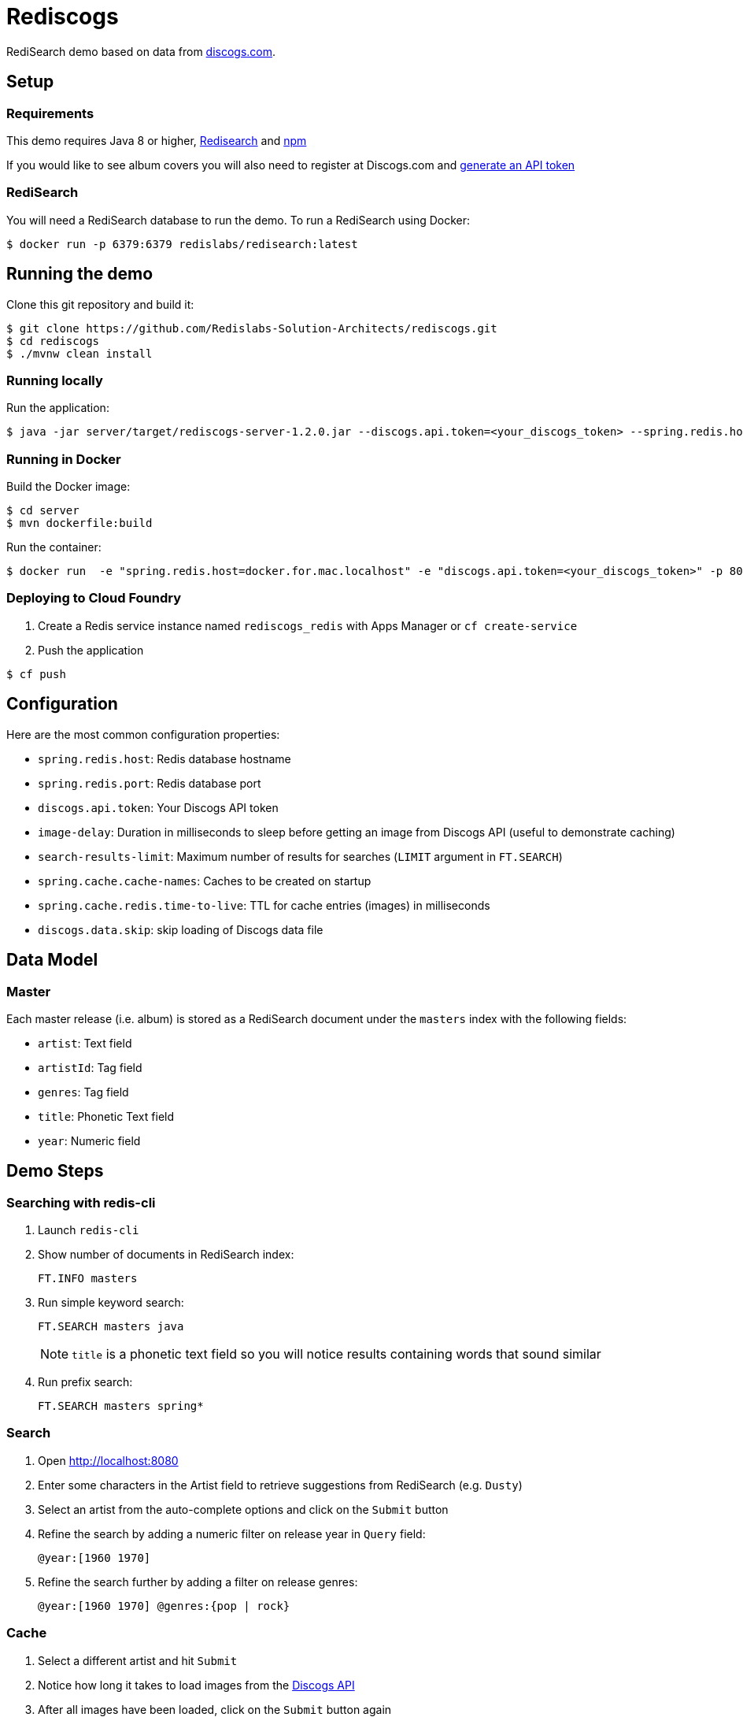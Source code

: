 = Rediscogs
:source-highlighter: coderay
:icons: font

RediSearch demo based on data from https://data.discogs.com[discogs.com].

== Setup

=== Requirements
This demo requires Java 8 or higher, https://oss.redislabs.com/redisearch/Quick_Start/[Redisearch] and https://www.npmjs.com[npm]

If you would like to see album covers you will also need to register at Discogs.com and https://www.discogs.com/settings/developers[generate an API token]

=== RediSearch
You will need a RediSearch database to run the demo. To run a RediSearch using Docker:
[source,shell]
----
$ docker run -p 6379:6379 redislabs/redisearch:latest
----

== Running the demo
Clone this git repository and build it:
[source,shell]
----
$ git clone https://github.com/Redislabs-Solution-Architects/rediscogs.git
$ cd rediscogs
$ ./mvnw clean install
----

=== Running locally
Run the application:
[source,shell]
----
$ java -jar server/target/rediscogs-server-1.2.0.jar --discogs.api.token=<your_discogs_token> --spring.redis.host=<host> --spring.redis.port=<port>
----

=== Running in Docker
Build the Docker image:
[source,shell]
----
$ cd server
$ mvn dockerfile:build
----

Run the container:
[source,shell]
----
$ docker run  -e "spring.redis.host=docker.for.mac.localhost" -e "discogs.api.token=<your_discogs_token>" -p 8080:8080 redislabs/rediscogs
----

=== Deploying to Cloud Foundry
. Create a Redis service instance named `rediscogs_redis` with Apps Manager or `cf create-service`
. Push the application
[source,shell]
----
$ cf push
----

== Configuration

Here are the most common configuration properties:

- `spring.redis.host`: Redis database hostname
- `spring.redis.port`: Redis database port
- `discogs.api.token`: Your Discogs API token
- `image-delay`: Duration in milliseconds to sleep before getting an image from Discogs API (useful to demonstrate  caching)
- `search-results-limit`: Maximum number of results for searches (`LIMIT` argument in `FT.SEARCH`)
- `spring.cache.cache-names`: Caches to be created on startup
- `spring.cache.redis.time-to-live`: TTL for cache entries (images) in milliseconds
- `discogs.data.skip`: skip loading of Discogs data file

== Data Model

=== Master
Each master release (i.e. album) is stored as a RediSearch document under the `masters` index with the following fields:

- `artist`: Text field
- `artistId`: Tag field
- `genres`: Tag field
- `title`: Phonetic Text field
- `year`: Numeric field

== Demo Steps

=== Searching with redis-cli
. Launch `redis-cli`
. Show number of documents in RediSearch index:
+
`FT.INFO masters`
. Run simple keyword search:
+
`FT.SEARCH masters java`
+
NOTE: `title` is a phonetic text field so you will notice results containing words that sound similar 
. Run prefix search:
+
`FT.SEARCH masters spring*`

=== Search
. Open http://localhost:8080
. Enter some characters in the Artist field to retrieve suggestions from RediSearch (e.g. `Dusty`)
. Select an artist from the auto-complete options and click on the `Submit` button
. Refine the search by adding a numeric filter on release year in `Query` field:
+
`@year:[1960 1970]`
. Refine the search further by adding a filter on release genres:
+
`@year:[1960 1970] @genres:{pop | rock}`

=== Cache
. Select a different artist and hit `Submit`
. Notice how long it takes to load images from the https://api.discogs.com[Discogs API]
. After all images have been loaded, click on the `Submit` button again
. Notice how fast the images are loading this time around
. In `redis-cli` show cached images:
+
`KEYS "images::*"`
. Show type of a cached image:
+
`TYPE "images::319832"`
. Display image bytes stored in String data structure:
+
`GET "images::319832"`

=== Session Store
. Enter your name in the top right section of the page 
. Choose an artist and hit `Submit`
. Click `like` on some of the returned albums
. Hit `Submit` again to refresh the list of albums
. Notice how your likes are kept in the current session
. In `redis-cli` show session-related keys:
+
`KEYS "spring:session:*"`
. Choose a session entry and show its content:
+
`HGETALL "spring:session:sessions:d1e08957-6cee-49b6-81af-b21720d3c372"`

=== Streams
. Open http://localhost:8080/#/likes in another browser window, side-by-side with the previous one 
. In the search page click `like` on any album. Notice the likes showing up in real-time in the other browser window
. In a terminal window listen for messages on the stream:
+
[source,shell]
----
$ while true; do redis-cli XREAD BLOCK 0 STREAMS likes:stream $; done
...
5) 1) "1557884829631-0"
   2)  1) "_class"
       2) "com.redislabs.rediscogs.model.LikeMessage"
       3) "album.id"
       4) "171410"
       5) "album.artist"
       6) "Lalo Schifrin"
       7) "album.artistId"
       8) "23165"
       9) "album.title"
      10) "Bullitt (Original Motion Picture Soundtrack)"
      11) "album.year"
      12) "1968"
      13) "album.like"
      14) "0"
      15) "album.genres.[0]"
      16) "Jazz"
      17) "album.genres.[1]"
      18) "Stage & Screen"
      19) "album.genres.[2]"
      20) "Soundtrack"
      21) "album.genres.[3]"
      22) "Smooth Jazz"
      23) "album.genres.[4]"
      24) "Jazz-Funk"
      25) "user.name"
      26) "Julien"
      27) "userAgent"
      28) "Mozilla/5.0 (Macintosh; Intel Mac OS X 10_14_4) AppleWebKit/605.1.15 (KHTML, like Gecko) Version/12.1 Safari/605.1.15"
      29) "time"
      30) "2019-05-15T01:47:09.629678Z"
----
. In redis-cli show the stats being maintained off the stream
[source,shell]
----
127.0.0.1:6379> zrevrange stats:album 0 3 WITHSCORES
1) "You Don't Love Me"
2) "3"
3) "No. 1 In Your Heart"
4) "2"
5) "Bullitt (Original Motion Picture Soundtrack)"
6) "1"
----
